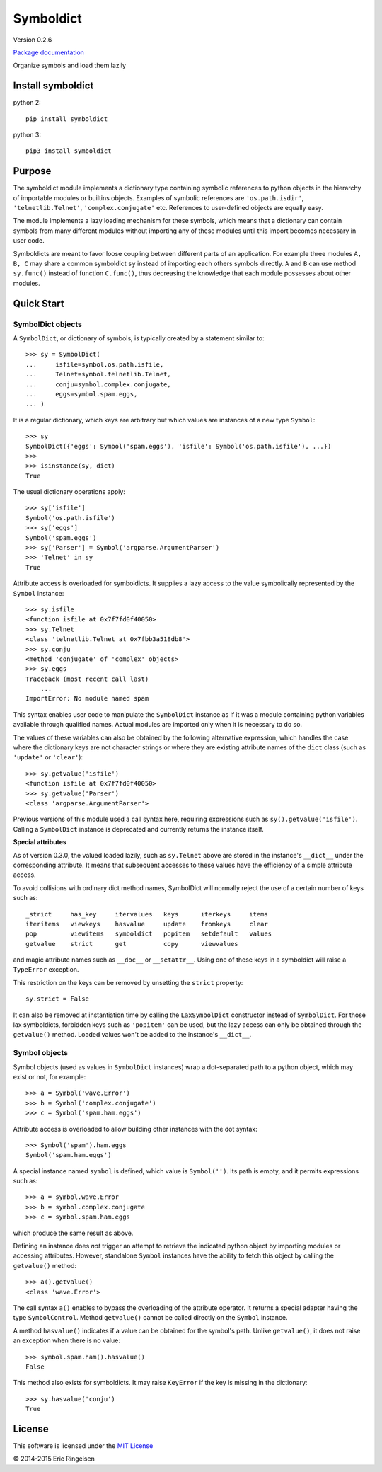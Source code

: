 

Symboldict
==========

Version 0.2.6

`Package documentation <http://symboldict.readthedocs.org>`__

Organize symbols and load them lazily

Install symboldict
------------------
python 2::

        
        pip install symboldict
        

python 3::

        
        pip3 install symboldict
        

Purpose
-------

The symboldict module implements a dictionary type containing symbolic
references to python objects in the hierarchy of importable
modules or builtins objects. Examples of symbolic references are
``'os.path.isdir'``, ``'telnetlib.Telnet'``, ``'complex.conjugate'`` etc.
References to user-defined objects are equally easy.

The module implements a lazy loading mechanism for these symbols, which
means that a dictionary can contain symbols from many different modules
without importing any of these modules until this import becomes necessary
in user code.

Symboldicts are meant to favor loose coupling between different parts
of an application. For example three modules ``A, B, C`` may share a
common symboldict ``sy`` instead of importing each others symbols
directly. ``A`` and ``B`` can use method ``sy.func()`` instead of
function ``C.func()``, thus decreasing the knowledge that each module
possesses about other modules.

Quick Start
-----------

SymbolDict objects
~~~~~~~~~~~~~~~~~~

A ``SymbolDict``, or dictionary of symbols, is typically created by
a statement similar to::

        
        >>> sy = SymbolDict(
        ...     isfile=symbol.os.path.isfile,
        ...     Telnet=symbol.telnetlib.Telnet,
        ...     conju=symbol.complex.conjugate,
        ...     eggs=symbol.spam.eggs,
        ... )
        

It is a regular dictionary, which keys are arbitrary but which values
are instances of a new type ``Symbol``::

        
        >>> sy
        SymbolDict({'eggs': Symbol('spam.eggs'), 'isfile': Symbol('os.path.isfile'), ...})
        >>>
        >>> isinstance(sy, dict)
        True
        

The usual dictionary operations apply::

        
        >>> sy['isfile']
        Symbol('os.path.isfile')
        >>> sy['eggs']
        Symbol('spam.eggs')
        >>> sy['Parser'] = Symbol('argparse.ArgumentParser')
        >>> 'Telnet' in sy
        True
        

Attribute access is overloaded for symboldicts.
It supplies a lazy access to the value symbolically represented by
the ``Symbol`` instance::

        >>> sy.isfile
        <function isfile at 0x7f7fd0f40050>
        >>> sy.Telnet
        <class 'telnetlib.Telnet at 0x7fbb3a518db8'>
        >>> sy.conju
        <method 'conjugate' of 'complex' objects>
        >>> sy.eggs
        Traceback (most recent call last)
            ...
        ImportError: No module named spam
        

This syntax enables user code to manipulate the ``SymbolDict``
instance as if it was a module containing python variables
available through qualified names. Actual modules are imported
only when it is necessary to do so.

The values of these variables can also be obtained by the following
alternative expression,
which handles the case where the dictionary keys are not
character strings or where they are existing attribute names of the
``dict`` class (such as ``'update'`` or ``'clear'``)::

        >>> sy.getvalue('isfile')
        <function isfile at 0x7f7fd0f40050>
        >>> sy.getvalue('Parser')
        <class 'argparse.ArgumentParser'>
        

Previous versions of this module used a call syntax here, requiring
expressions such as ``sy().getvalue('isfile')``. Calling a
``SymbolDict`` instance is deprecated and currently returns
the instance itself.

**Special attributes**

As of version 0.3.0, the valued loaded lazily, such as ``sy.Telnet`` above
are stored in the instance's ``__dict__`` under the
corresponding attribute. It means that subsequent accesses to these values
have the efficiency of a simple attribute access.

To avoid collisions with ordinary dict method names, SymbolDict will normally
reject the use of a certain number of keys such as::

        
          _strict     has_key     itervalues   keys      iterkeys     items
          iteritems   viewkeys    hasvalue     update    fromkeys     clear
          pop         viewitems   symboldict   popitem   setdefault   values
          getvalue    strict      get          copy      viewvalues
        

and magic attribute names such as ``__doc__`` or ``__setattr__``. Using
one of these keys in a symboldict will raise a ``TypeError`` exception.

This restriction on the keys can be removed by unsetting the ``strict``
property::

        
        sy.strict = False
        

It can also be removed at instantiation time by calling the
``LaxSymbolDict``
constructor instead of ``SymbolDict``. For those lax symboldicts, forbidden
keys such as ``'popitem'`` can be used, but the lazy access can only be
obtained through
the ``getvalue()`` method. Loaded values won't be added to the
instance's ``__dict__``.

Symbol objects
~~~~~~~~~~~~~~

Symbol objects (used as values in ``SymbolDict`` instances) wrap a
dot-separated path to a python object, which may exist or not, for example::

        
        >>> a = Symbol('wave.Error')
        >>> b = Symbol('complex.conjugate')
        >>> c = Symbol('spam.ham.eggs')
        

Attribute access is overloaded to allow building other instances
with the dot syntax::

        
        >>> Symbol('spam').ham.eggs
        Symbol('spam.ham.eggs')
        

A special instance named ``symbol`` is defined, which
value is ``Symbol('')``. Its path is empty, and it permits
expressions such as::

        
        >>> a = symbol.wave.Error
        >>> b = symbol.complex.conjugate
        >>> c = symbol.spam.ham.eggs
        

which produce the same result as above.

Defining an instance does *not* trigger an attempt
to retrieve the indicated python object by importing modules or
accessing attributes. However, standalone ``Symbol`` instances
have the ability to fetch this object by calling
the ``getvalue()`` method::

        
        >>> a().getvalue()
        <class 'wave.Error'>
        

The call syntax ``a()`` enables to bypass the overloading of
the attribute operator. It returns a special adapter having the type
``SymbolControl``. Method ``getvalue()`` cannot be called
directly on the ``Symbol`` instance.

A method ``hasvalue()`` indicates if a value can be obtained for
the symbol's path. Unlike ``getvalue()``, it does not raise an exception
when there is no value::

        
        >>> symbol.spam.ham().hasvalue()
        False
        

This method also exists for symboldicts. It may raise ``KeyError`` if
the  key is missing in the dictionary::

        
        >>> sy.hasvalue('conju')
        True
        

License
-------

This software is licensed under the `MIT License <http://en.wikipedia.org/wiki/MIT_License>`__

© 2014-2015 Eric Ringeisen

